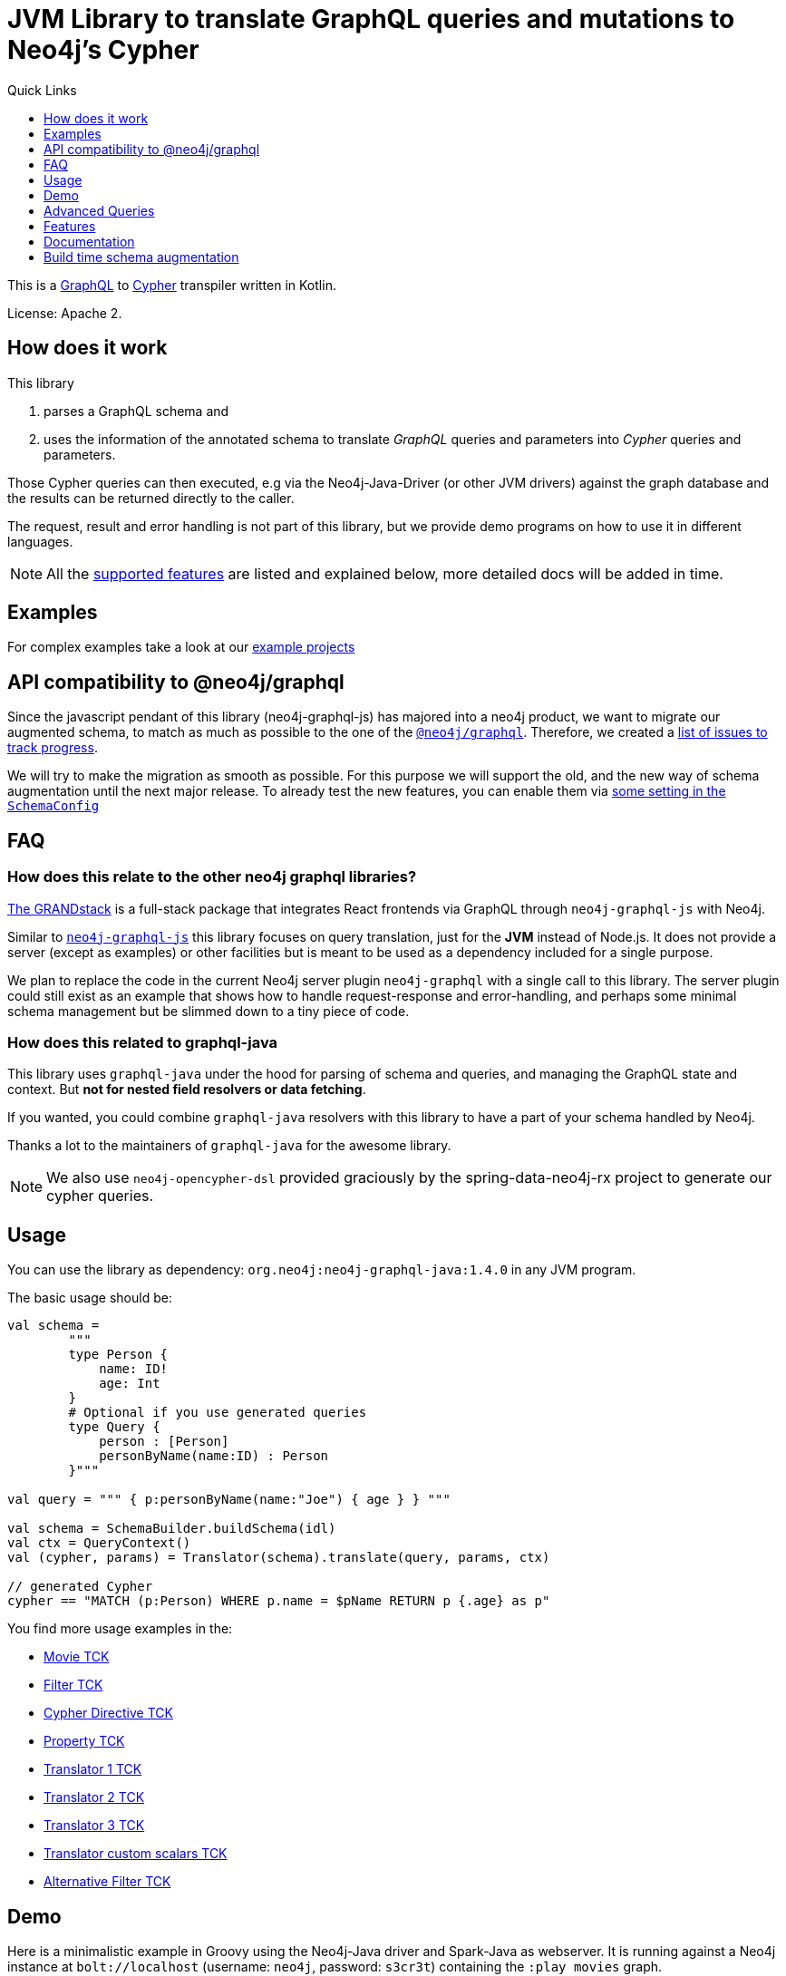 = JVM Library to translate GraphQL queries and mutations to Neo4j's Cypher
:version: 1.4.0
:toc:
:toclevels: 1
:toc-title: Quick Links

This is a https://graphql.org[GraphQL] to https://neo4j.com/developer/cypher[Cypher] transpiler written in Kotlin.

License: Apache 2.

== How does it work

This library

1. parses a GraphQL schema and
2. uses the information of the annotated schema to translate _GraphQL_ queries and parameters into _Cypher_ queries and parameters.

Those Cypher queries can then executed, e.g via the Neo4j-Java-Driver (or other JVM drivers) against the graph database and the results can be returned directly to the caller.

The request, result and error handling is not part of this library, but we provide demo programs on how to use it in different languages.

NOTE: All the <<features,supported features>> are listed and explained below, more detailed docs will be added in time.

== Examples

For complex examples take a look at our link:examples/readme.adoc[example projects]


== API compatibility to @neo4j/graphql

Since the javascript pendant of this library (neo4j-graphql-js) has majored into a neo4j product, we want to migrate our augmented schema, to match as much as possible to the one of the https://github.com/neo4j/graphql-tracker-temp[`@neo4j/graphql`].
Therefore, we created a https://github.com/neo4j-graphql/neo4j-graphql-java/issues?q=label%3AAPI-Alignment[list of issues to track progress].

We will try to make the migration as smooth as possible. For this purpose we will support the old, and the new way of schema augmentation until the next major release.
To already test the new features, you can enable them via link:core/src/main/kotlin/org/neo4j/graphql/SchemaConfig.kt[some setting in the `SchemaConfig`]

== FAQ

=== How does this relate to the other neo4j graphql libraries?

https://grandstack.io[The GRANDstack^] is a full-stack package that integrates React frontends via GraphQL through `neo4j-graphql-js` with Neo4j.

Similar to https://grandstack.io/docs/neo4j-graphql-js-quickstart[`neo4j-graphql-js`] this library focuses on query translation, just for the *JVM* instead of Node.js.
It does not provide a server (except as examples) or other facilities but is meant to be used as a dependency included for a single purpose.

We plan to replace the code in the current Neo4j server plugin `neo4j-graphql` with a single call to this library.
The server plugin could still exist as an example that shows how to handle request-response and error-handling, and perhaps some minimal schema management but be slimmed down to a tiny piece of code.

=== How does this related to graphql-java

This library uses `graphql-java` under the hood for parsing of schema and queries, and managing the GraphQL state and context.
But *not for nested field resolvers or data fetching*.

If you wanted, you could combine `graphql-java` resolvers with this library to have a part of your schema handled by Neo4j.

Thanks a lot to the maintainers of `graphql-java` for the awesome library.

NOTE: We also use `neo4j-opencypher-dsl` provided graciously by the spring-data-neo4j-rx project to generate our cypher queries.

== Usage

You can use the library as dependency: `org.neo4j:neo4j-graphql-java:{version}` in any JVM program.

The basic usage should be:

[source,kotlin]
----
val schema =
        """
        type Person {
            name: ID!
            age: Int
        }
        # Optional if you use generated queries
        type Query {
            person : [Person]
            personByName(name:ID) : Person
        }"""

val query = """ { p:personByName(name:"Joe") { age } } """

val schema = SchemaBuilder.buildSchema(idl)
val ctx = QueryContext()
val (cypher, params) = Translator(schema).translate(query, params, ctx)

// generated Cypher
cypher == "MATCH (p:Person) WHERE p.name = $pName RETURN p {.age} as p"
----

You find more usage examples in the:

* link:core/src/test/resources/movie-tests.adoc[Movie TCK]
* link:core/src/test/resources/filter-tests.adoc[Filter TCK]
* link:core/src/test/resources/cypher-directive-tests.adoc[Cypher Directive TCK]
* link:core/src/test/resources/property-tests.adoc[Property TCK]
* link:core/src/test/resources/translator-tests1.adoc[Translator 1 TCK]
* link:core/src/test/resources/translator-tests2.adoc[Translator 2 TCK]
* link:core/src/test/resources/translator-tests3.adoc[Translator 3 TCK]
* link:core/src/test/resources/translator-tests-custom-scalars.adoc[Translator custom scalars TCK]
* link:core/src/test/resources/optimized-query-for-filter.adoc[Alternative Filter TCK]

== Demo

Here is a minimalistic example in Groovy using the Neo4j-Java driver and Spark-Java as webserver.
It is running against a Neo4j instance at `bolt://localhost` (username: `neo4j`, password: `s3cr3t`) containing the `:play movies` graph.

(You can also use a link:core/src/test/kotlin/GraphQLServer.kt[Kotlin based server example].)

In case you wand to bind the neo4j driver directly to the graphql schema you can
link:core/src/test/kotlin/DataFetcherInterceptorDemo.kt[use the DataFetchingInterceptor to
intercept the cypher queries].

[source,groovy,subs=attributes]
----
// Simplistic GraphQL Server using SparkJava
@Grapes([
  @Grab('com.sparkjava:spark-core:2.7.2'),
  @Grab('org.neo4j.driver:neo4j-java-driver:1.7.2'),
  @Grab('com.google.code.gson:gson:2.8.5'),
  @Grab('org.neo4j:neo4j-graphql-java:{version}')
])

import spark.*
import static spark.Spark.*
import com.google.gson.Gson
import org.neo4j.graphql.*
import org.neo4j.driver.v1.*

schema = """
type Person {
  name: ID!
  born: Int
  actedIn: [Movie] @relation(name:"ACTED_IN")
}
type Movie {
  title: ID!
  released: Int
  tagline: String
}
type Query {
    person : [Person]
}
"""

gson = new Gson()
render = (ResponseTransformer)gson.&toJson
def query(value) { gson.fromJson(value,Map.class)["query"] }

graphql = new Translator(SchemaBuilder.buildSchema(schema))
def translate(query) { graphql.translate(query) }

driver = GraphDatabase.driver("bolt://localhost",AuthTokens.basic("neo4j","s3cr3t"))
def run(cypher) { driver.session().withCloseable {
     it.run(cypher.query, Values.value(cypher.params)).list{ it.asMap() }}}

post("/graphql","application/json", { req, res ->  run(translate(query(req.body())).first()) }, render);
----
// include::docs/Server.groovy[]

Run the example with:

----
groovy docs/Server.groovy
----

and use http://localhost:4567/graphql as your GraphQL URL.

It uses a schema of:

[source,graphql]
----
type Person {
  name: ID!
  born: Int
  actedIn: [Movie] @relation(name:"ACTED_IN")
}
type Movie {
  title: ID!
  released: Int
  tagline: String
}
type Query {
    person : [Person]
}
----

And can run queries like:

[source,graphql]
----
{
  person(first:3) {
    name
    born
    actedIn(first:2) {
      title
    }
  }
}
----

image::docs/graphiql.jpg[]

You can also test it with `curl`

----
curl -XPOST http://localhost:4567/graphql -d'{"query":"{person {name}}"}'
----

This example doesn't handle introspection queries, but the one in the test directory does.

== Advanced Queries

.Filter, Sorting, Paging support
----
{
  person(filter: {name_starts_with: "L"}, orderBy: "born_asc", first: 5, offset: 2) {
    name
    born
    actedIn(first: 1) {
      title
    }
  }
}
----

----
{
  person(filter: {name_starts_with: "J", born_gte: 1970}, first:2) {
    name
    born
    actedIn(first:1) {
      title
      released
    }
  }
}
----

[[features]]
== Features

=== Current

* parse SDL schema
* resolve query fields via result types
* handle arguments as equality comparisons for top level and nested fields
* handle relationships via @relation directive on schema fields
* @relation directive on types for rich relationships (from, to fields for start & end node)
* handle first, offset arguments
* argument types: string, int, float, array
* request parameter support
* parametrization for cypher query
* aliases
* inline and named fragments
* auto-generate query fields for all objects
* @cypher directive for fields to compute field values, support arguments
* @cypher directive for top level queries and mutations, supports arguments
* @cypher directives can have a  `passThrough:true` argument, that gives sole responsibility for the nested query result for this field to your Cypher query. You will have to provide all data/structure required by client queries.
Otherwise, we assume if you return object-types that you will return the appropriate nodes from your statement.
* auto-generate mutation fields for all objects to create, update, delete
* date(time)
* interfaces
* complex filter parameters, with optional query optimization strategy
* scalars
* spatial
* skip limit params
* sorting (nested)
* ignoring fields

=== Next

* input types
* unions

== Documentation

=== Parse SDL schema

* Currently schemas with object types, enums, fragments and Query types are parsed and handled.
* `@relation` directives on fields and types for rich relationships
* `@cypher` directives on fields and top-level query and mutation fields.
* The configurable augmentation auto-generates queries and mutations (create,update,delete) for all types.
* Supports the built-in scalars for GraphQL.
* For arguments input types in many places and filters from GraphCool/Prisma.

=== Resolve query Fields via Result Types

For _query fields_ that result in object types (even if wrapped in list/non-null), the appropriate object type is determined via the schema and used to translate the query.

e.g.

[source,graphql]
----
type Query {
  person: [Person]
}
# query "person" is resolved to and via "Person"

type Person {
  name : String
}
----

=== Handle Arguments as Equality Comparisons for Top Level and Nested Fields

If you add a simple argument to your top-level query or nested related fields, those will be translated to direct equality comparisons.

[source,graphql]
----
person(name:"Joe", age:42) {
   name
}
----

to an equivalent of

[source,cypher]
----
MATCH (person:Person) WHERE person.name = 'Joe' AND person.age = 42 RETURN person { .name } AS person
----

The literal values are turned into Cypher query parameters.

=== Handle Relationships via @relation Directive on Schema Fields

If you want to represent a relationship from the graph in GraphQL you have to add a `@relation` directive which contains the relationship-type and the direction.
The default direction for a relationship is 'OUT'.  Other values are 'IN' and 'BOTH'.
So you can use different domain names in your GraphQL fields that are independent of your graph model.

[source,graphql]
----
type Person {
  name : String
  actedIn: [Movie] @relation(name:"ACTED_IN", direction:OUT)
}
----

[source,graphql]
----
person(name:"Keanu Reeves") {
  name
  actedIn {
    title
  }
}
----

NOTE: We use Neo4j's _pattern comprehensions_ to represent nested graph patterns in Cypher.
This will be updated to subqueries from 4.1

=== Handle first, offset Arguments

To support pagination `first` is translated to `LIMIT` in Cypher and `offset` into `SKIP`
For nested queries these are converted into slices for arrays.

[source,graphql]
----
person(offset: 5, first:10) {
  name
}
----

[source,cypher]
----
MATCH (person:Person) RETURN person { .name }  AS person SKIP 5 LIMIT 10
----

=== Argument Types: string, int, float, array

The default Neo4j Cypher types are handled both as argument types as well as field types.

NOTE: Spatial is not yet covered.

=== Usage of ID

Each type is expected to have exactly one filed of type `ID` defined.
If the field is named `_id`, it is interpreted as the database internal graph ID.

So there are 3 cases:

.Case 1: Only the _ID_ field exists
[source,graphql]
----
type User {
  email: ID!
  name: String!
}
----

.Case 2: Only the _ID_ field exists interpreted as internal ID
[source,graphql]
----
type User {
  _id: ID!
  email: String!
  name: String!
}
----

.Case 3: An _ID_ field exists but the internal ID is propagated as well
[source,graphql]
----
type User {
  _id: Int!
  email: ID!
  name: String!
}
----

IMPORTANT: For the auto generated queries and mutations the `ID` field is used as _primary key_.

TIP: You should create a unique constraint on the `ID` fields

=== Parameter Support

GraphQL parameters are passed onto Cypher, these are resolved correctly when used within the GraphQL query.

=== Parametrization

For query injection prevention and caching purposes, literal values are translated into parameters.

[source,graphql]
----
person(name:"Joe", age:42, first:10) {
   name
}
----

to

[source,cypher]
----
MATCH (person:Person)
WHERE person.name = $personName AND person.age = $personAge
RETURN person { .name } AS person
LIMIT $first
----

Those parameters are returned as part of the `Cypher` type that's returned from the `translate()` method.

=== Aliases

We support query aliases, they are used as Cypher aliases too, so you get them back as keys in your result records.

For example:

[source,graphql]
----
query {
  jane: person(name:"Jane") { name, age }
  joe: person(name:"Joe") { name, age }
}
----

=== Inline and Named Fragments

This is more of a technical feature, both types of fragments are resolved internally.

=== Sorting (top-level)

We support sorting via an `orderBy` argument, which takes an Enum or String value of `fieldName_asc` or `fieldName_desc`.

[source,graphql]
----
query {
  person(orderBy:[name_asc, age_desc]) {
     name
     age
  }
}
----

[source,cypher]
----
MATCH (person:Person)
RETURN person { .name, .age } AS person

ORDER BY person.name ASC, person.age DESC
----

NOTE: We don't yet support ordering on nested relationship fields.

=== Handle Rich Relationships via @relation Directive on Schema Types

To represent rich relationship types with properties, a `@relation` directive is supported on an object type.

In our example it would be the `Role` type.

[source,graphql]
----
type Role @relation(name:"ACTED_IN", from:"actor", to:"movie") {
   actor: Person
   movie: Movie
   roles: [String]
}
type Person {
  name: String
  born: Int
  roles: [Role]
}
type Movie {
  title: String
  released: Int
  characters: [Role]
}
----

[source,graphql]
----
person(name:"Keanu Reeves") {
   roles {
      roles
      movie {
        title
      }
   }
}
----

[[filters]]
=== Filters

Filters are a powerful way of selecting a subset of data.
Inspired by the https://www.graph.cool/docs/reference/graphql-api/query-api-nia9nushae[graph.cool/Prisma filter approach^], our filters work the same way.

These filters are documented in detail in the https://grandstack.io/docs/graphql-filtering [GRANDstack docs^].

We use nested input types for arbitrary filtering on query types and fields.

[source,graphql]
----
{ Company(filter: { AND: { name_contains: "Ne", country_in ["SE"]}}) { name } }
----

You can also apply nested filter on relations, which use suffixes like `("",not,some, none, single, every)`

[source,graphql]
----
{ Company(filter: {
    employees_none { name_contains: "Jan"},
    employees_some: { gender_in : [female]},
    company_not: null })
    {
      name
    }
}
----

==== Optimized Filters

If you encounter performance problems with the cypher queries generated for the filter,
you can activate an alternative algorithm using:

[source,kotlin]
----
var query
try {
    val ctx = QueryContext(optimizedQuery = setOf(QueryContext.OptimizationStrategy.FILTER_AS_MATCH))
    query = translator.translate(query, params, ctx)
} catch (e: OptimizedQueryException) {
    query = translator.translate(query, params)
}
----

If no query can be generated by the alternative algorithm, an `OptimizedQueryException` is thrown,
so that a fallback to the actual algorithm can used.

link:core/src/test/resources/optimized-query-for-filter.adoc[Examples of the alternative algorithm] can be seen in the tests.

=== Inline and Named Fragments

We support inline and named fragments according to the GraphQL spec.
Most of this is resolved on the parser/query side.

.Named Fragment
[source,graphql]
----
fragment details on Person { name, email, dob }
query {
  person {
    ...details
  }
}
----

.Inline Fragment
[source,graphql]
----
query {
  person {
    ... on Person { name, email, dob }
  }
}
----

=== @cypher Directives

With `@cypher` directives you can add the power of Cypher to your GraphQL API.

It allows you, without code to *compute field values* using complex queries.

You can also write your own, *custom top-level queries and mutations* using Cypher.

Arguments on the field are passed to the Cypher statement as parameters.
Input types are supported, they appear as `Map` type in your Cypher statement.

NOTE: Those Cypher directive queries are only included in the generated Cypher statement if the field or query is included in the GraphQL query.

==== On Fields

.@cypher directive on a field
[source,graphql]
----
type Movie {
  title: String
  released: Int
  similar(limit:Int=10): [Movie] @cypher(statement:
        """
        MATCH (this)-->(:Genre)<--(sim)
        WITH sim, count(*) as c ORDER BY c DESC LIMIT $limit
        RETURN sim
        """)
}
----

Here the `this` variable is bound to the current movie.
You can use it to navigate the graph and collect data.
The `limit` variable is passed to the query as parameter.

==== On Queries

Similarly, you can use the `@cypher` directive with a top-level query.

.@cypher directive on query
[source,graphql]
----
type Query {
   person(name:String) Person @cypher("MATCH (p:Person) WHERE p.name = $name RETURN p")
}
----

You can also return arrays from your query, the statements on query fields should be read-only queries.

==== On Mutations

You can do the same for mutations, just with updating Cypher statements.

.@cypher directive on mutation
[source,graphql]
----
type Mutation {
   createPerson(name:String, age:Int) Person @cypher("CREATE (p:Person) SET p.name = $name, p.age = $age RETURN p")
}
----

You can use more complex statements for creating these entities or even subgraphs.

NOTE: The common CRUD mutations and queries are auto-generated, see below.

=== Auto Generated Queries and Mutations

To reduce the amount of boilerplate code you have to write, we auto-generate generate top-level CRUD queries and mutations for all types.

This is configurable via the API, you can:

* disable auto-generation (for mutations/queries)
* disable per type
* disable mutations per operation (create,delete,update)
* configure capitalization of top level generated fields

For a schema like this:

[source,graphql]
----
type Person {
   id:ID!
   name: String
   age: Int
   movies: [Movie]
}
----

It would auto-generate quite a lot of things:

* a query: `person(id:ID, name:String , age: Int, _id: Int, filter:_PersonFilter, orderBy:_PersonOrdering, first:Int, offset:Int) : [Person]`
* a `_PersonOrdering` enum, for the `orderBy` argument with all fields for `_asc` and `_desc` sort order
* a `_PersonInput` for creating Person objects
* a `_PersonFilter` for the `filter` argument, which is a deeply nested input object (see <<filters>>)
* mutations for:
** createPerson: `createPerson(id:ID!, name:String, age: Int) : Person`
** mergePerson:  `mergePerson(id:ID!,  name:String, age:Int) : Person`
** updatePerson: `updatePerson(id:ID!, name:String, age:Int) : Person`
** deletePerson: `deletePerson(id:ID!) : Person`
** addPersonMovies: `addPersonMovies(id:ID!,movies:[ID!]!) : Person`
** deletePersonMovies: `deletePersonMovies(id:ID!,movies:[ID!]!) : Person`

You can then use those in your GraphQL queries like this:

[source,graphql]
----
query { person(age:42, orderBy:name_asc) {
   id
   name
   age
}
----

or

[source,graphql]
----
mutation {
  createPerson(id: "34920n9qw0", name:"Jane Doe", age:42) {
    id
    name
    age
  }
}
----

You find more examples in the link:core/src/test/resources/augmentation-tests.adoc[Augmentation Tests]
and the link:core/src/test/resources/custom-fields.adoc[Custom queries and mutations Tests]

== Build time schema augmentation

Sometimes you need the possibility to generate the augmented schema at compile time. To achieve this, we provide a maven plugin which can be used as follows:

[source,xml,subs="attributes,verbatim"]
----
<plugin>
    <groupId>org.neo4j</groupId>
    <artifactId>neo4j-graphql-augmented-schema-generator-maven-plugin</artifactId>
    <version>{version}</version>
    <executions>
        <execution>
            <goals>
                <goal>generate-schema</goal>
            </goals>
            <configuration>
                <schemaConfig> <!--1-->
                    <pluralizeFields>true</pluralizeFields>
                    <useWhereFilter>true</useWhereFilter>
                    <queryOptionStyle>INPUT_TYPE</queryOptionStyle>
                    <mutation>
                        <enabled>false</enabled>
                    </mutation>
                </schemaConfig>
                <outputDirectory>${project.build.directory}/augmented-schema</outputDirectory>
                <fileset> <!--2-->
                    <directory>${project.basedir}/src/main/resources</directory>
                    <include>*.graphql</include>
                </fileset>
            </configuration>
        </execution>
    </executions>
</plugin>
----
<1> Use the same configuration as for your SchemaBuilder
<2> Define the source schema for which you want to have an augmented schema generated

Take a look at the link:./examples/dgs-spring-boot/readme.adoc[spring boot dsg] example for a use case of this plugin, where it is used in combination with a code generator to have a type save graphql API

